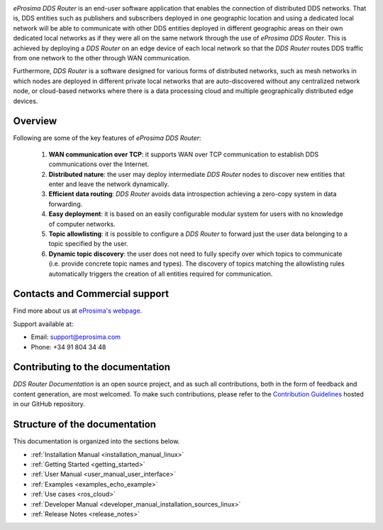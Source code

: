 .. raw:: html

  <h1>
    eProsima DDS Router Documentation
  </h1>

.. image:: /rst/figures/logo.png
  :height: 100px
  :width: 100px
  :align: left
  :alt: eProsima
  :target: http://www.eprosima.com/

*eProsima DDS Router* is an end-user software application that enables the connection of distributed DDS networks.
That is, DDS entities such as publishers and subscribers deployed in one geographic location and using a dedicated
local network will be able to communicate with other DDS entities deployed in different geographic areas on their own
dedicated local networks as if they were all on the same network through the use of *eProsima DDS Router*.
This is achieved by deploying a *DDS Router* on an edge device of each local network so that the
*DDS Router* routes DDS traffic from one network to the other through WAN communication.

Furthermore, *DDS Router* is a software designed for various forms of distributed networks,
such as mesh networks in which nodes are deployed in different private local networks that are auto-discovered
without any centralized network node, or cloud-based networks where there is a data processing cloud and
multiple geographically distributed edge devices.

########
Overview
########

Following are some of the key features of *eProsima DDS Router*:

  1. **WAN communication over TCP**: it supports WAN over TCP communication to establish DDS communications over the
     Internet.
  2. **Distributed nature**: the user may deploy intermediate *DDS Router* nodes to discover new entities that enter and
     leave the network dynamically.
  3. **Efficient data routing**: *DDS Router* avoids data introspection achieving a zero-copy system in data
     forwarding.
  4. **Easy deployment**: it is based on an easily configurable modular system for users with no knowledge of computer
     networks.
  5. **Topic allowlisting**: it is possible to configure a *DDS Router* to forward just the user data belonging to a
     topic specified by the user.
  6. **Dynamic topic discovery**: the user does not need to fully specify over which topics to communicate (i.e. provide
     concrete topic names and types). The discovery of topics matching the allowlisting rules automatically triggers the
     creation of all entities required for communication.


.. _fig_entities_diagram:

.. figure:: /rst/figures/ddsrouter_cloud.png

###############################
Contacts and Commercial support
###############################

Find more about us at `eProsima's webpage <https://eprosima.com/>`_.

Support available at:

* Email: support@eprosima.com
* Phone: +34 91 804 34 48

#################################
Contributing to the documentation
#################################

*DDS Router Documentation* is an open source project, and as such all contributions, both in the form of
feedback and content generation, are most welcomed.
To make such contributions, please refer to the
`Contribution Guidelines <https://github.com/eProsima/all-docs/blob/master/CONTRIBUTING.md>`_ hosted in our GitHub
repository.

##############################
Structure of the documentation
##############################

This documentation is organized into the sections below.

* :ref:`Installation Manual <installation_manual_linux>`
* :ref:`Getting Started <getting_started>`
* :ref:`User Manual <user_manual_user_interface>`
* :ref:`Examples <examples_echo_example>`
* :ref:`Use cases <ros_cloud>`
* :ref:`Developer Manual <developer_manual_installation_sources_linux>`
* :ref:`Release Notes <release_notes>`
